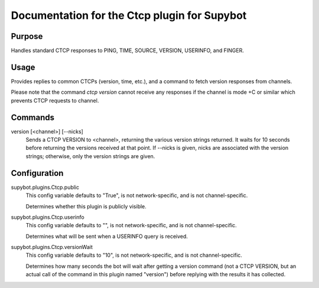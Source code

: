 .. _plugin-Ctcp:

Documentation for the Ctcp plugin for Supybot
=============================================

Purpose
-------
Handles standard CTCP responses to PING, TIME, SOURCE, VERSION, USERINFO,
and FINGER.

Usage
-----
Provides replies to common CTCPs (version, time, etc.), and a command
to fetch version responses from channels.

Please note that the command `ctcp version` cannot receive any responses if the channel is
mode +C or similar which prevents CTCP requests to channel.

.. _commands-Ctcp:

Commands
--------
.. _command-ctcp-version:

version [<channel>] [--nicks]
  Sends a CTCP VERSION to <channel>, returning the various version strings returned. It waits for 10 seconds before returning the versions received at that point. If --nicks is given, nicks are associated with the version strings; otherwise, only the version strings are given.

.. _conf-Ctcp:

Configuration
-------------

.. _conf-supybot.plugins.Ctcp.public:


supybot.plugins.Ctcp.public
  This config variable defaults to "True", is not network-specific, and is  not channel-specific.

  Determines whether this plugin is publicly visible.

.. _conf-supybot.plugins.Ctcp.userinfo:


supybot.plugins.Ctcp.userinfo
  This config variable defaults to "", is not network-specific, and is  not channel-specific.

  Determines what will be sent when a USERINFO query is received.

.. _conf-supybot.plugins.Ctcp.versionWait:


supybot.plugins.Ctcp.versionWait
  This config variable defaults to "10", is not network-specific, and is  not channel-specific.

  Determines how many seconds the bot will wait after getting a version command (not a CTCP VERSION, but an actual call of the command in this plugin named "version") before replying with the results it has collected.

